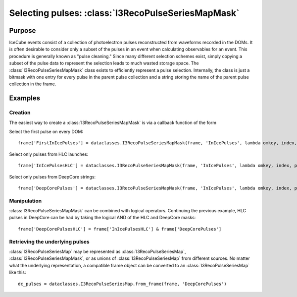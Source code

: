 ===================================================
Selecting pulses: :class:`I3RecoPulseSeriesMapMask`
===================================================

Purpose
=======

IceCube events consist of a collection of photoelectron pulses reconstructed
from waveforms recorded in the DOMs. It is often desirable to consider only a
subset of the pulses in an event when calculating observables for an event.
This procedure is generally known as "pulse cleaning." Since many different
selection schemes exist, simply copying a subset of the pulse data to represent
the selection leads to much wasted storage space. The
:class:`I3RecoPulseSeriesMapMask` class exists to efficiently represent a pulse
selection. Internally, the class is just a bitmask with one entry for every
pulse in the parent pulse collection and a string storing the name of the
parent pulse collection in the frame.

Examples
========

Creation
--------

The easiest way to create a :class:`I3RecoPulseSeriesMapMask` is via a callback
function of the form

.. function:: callback(omkey, index, pulse)
	
	Return True if the pulse should be selected, otherwise False
	
	:param omkey: The :class:`OMKey` of the DOM that recorded the pulse
	:param index: The index of the current pulse within the series on the given DOM
	:param pulse: The :class:`I3RecoPulse` itself

Select the first pulse on every DOM::
	
	frame['FirstInIcePulses'] = dataclasses.I3RecoPulseSeriesMapMask(frame, 'InIcePulses', lambda omkey, index, pulse: index == 0)

Select only pulses from HLC launches::
	
	frame['InIcePulsesHLC'] = dataclasses.I3RecoPulseSeriesMapMask(frame, 'InIcePulses', lambda omkey, index, pulse: pulse.flags & pulse.LC)

Select only pulses from DeepCore strings::
	
	frame['DeepCorePulses'] = dataclasses.I3RecoPulseSeriesMapMask(frame, 'InIcePulses', lambda omkey, index, pulse: omkey.string > 78)

Manipulation
------------

:class:`I3RecoPulseSeriesMapMask` can be combined with logical operators.
Continuing the previous example, HLC pulses in DeepCore can be had by taking
the logical AND of the HLC and DeepCore masks::
	
	frame['DeepCorePulsesHLC'] = frame['InIcePulsesHLC'] & frame['DeepCorePulses']

Retrieving the underlying pulses
--------------------------------

:class:`I3RecoPulseSeriesMap` may be represented as
:class:`I3RecoPulseSeriesMap`, :class:`I3RecoPulseSeriesMapMask`, or as
unions of :class:`I3RecoPulseSeriesMap` from different sources. No matter what
the underlying representation, a compatible frame object can be converted to an :class:`I3RecoPulseSeriesMap` like this::
	
	dc_pulses = dataclasses.I3RecoPulseSeriesMap.from_frame(frame, 'DeepCorePulses')
